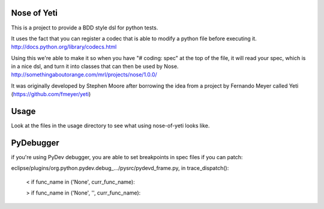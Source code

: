 Nose of Yeti
============

This is a project to provide a BDD style dsl for python tests.

It uses the fact that you can register a codec that is able to modify a python file before executing it.
http://docs.python.org/library/codecs.html

Using this we're able to make it so when you have "# coding: spec" at the top of the file, it will read your spec, which is in a nice dsl, and turn it into classes that can then be used by Nose.
http://somethingaboutorange.com/mrl/projects/nose/1.0.0/

It was originally developed by Stephen Moore after borrowing the idea from a project by Fernando Meyer called Yeti (https://github.com/fmeyer/yeti)

Usage
=====

Look at the files in the usage directory to see what using nose-of-yeti looks like.

PyDebugger
==========

if you're using PyDev debugger, you are able to set breakpoints in spec files if you can patch:

eclipse/plugins/org.python.pydev.debug_.../pysrc/pydevd_frame.py, in trace_dispatch():

    < if func_name in ('None', curr_func_name):

    > if func_name in ('None', '', curr_func_name):
